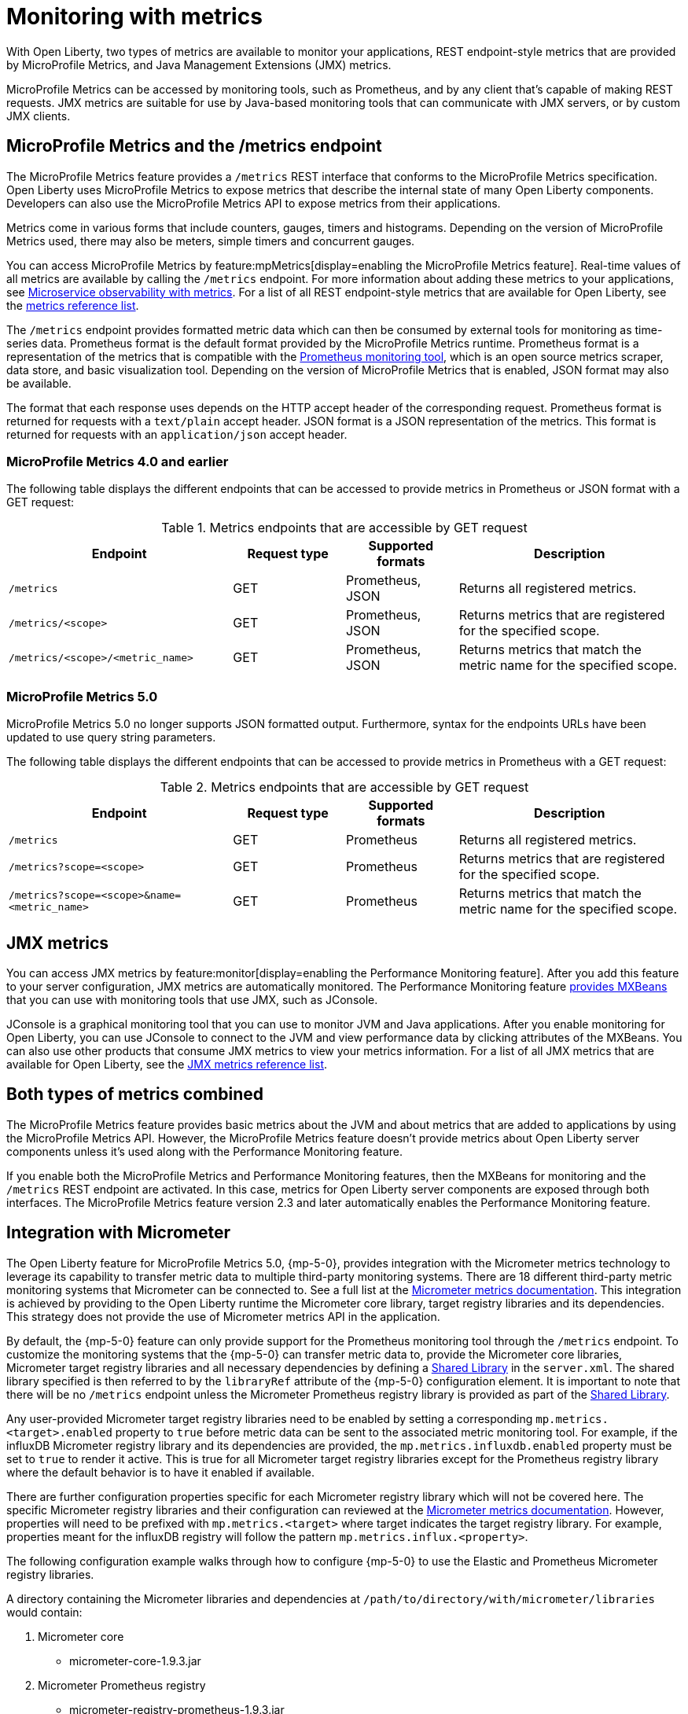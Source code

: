 // Copyright (c) 2020, 2023 IBM Corporation and others.
// Licensed under Creative Commons Attribution-NoDerivatives
// 4.0 International (CC BY-ND 4.0)
//   https://creativecommons.org/licenses/by-nd/4.0/
//
// Contributors:
//     IBM Corporation
//
:page-layout: general-reference
:page-type: general
:page-description: With Open Liberty, two types of metrics are available to monitor your applications, REST endpoint-style metrics that are provided by MicroProfile Metrics, and Java Management Extensions (JMX) metrics.
:seo-title: Monitoring with metrics - OpenLiberty.io
:seo-description: With Open Liberty, two types of metrics are available to monitor your applications, REST endpoint-style metrics that are provided by MicroProfile Metrics, and Java Management Extensions (JMX) metrics.
= Monitoring with metrics

With Open Liberty, two types of metrics are available to monitor your applications, REST endpoint-style metrics that are provided by MicroProfile Metrics, and Java Management Extensions (JMX) metrics.

MicroProfile Metrics can be accessed by monitoring tools, such as Prometheus, and by any client that's capable of making REST requests.
JMX metrics are suitable for use by Java-based monitoring tools that can communicate with JMX servers, or by custom JMX clients.

== MicroProfile Metrics and the /metrics endpoint
The MicroProfile Metrics feature provides a `/metrics` REST interface that conforms to the MicroProfile Metrics specification.
Open Liberty uses MicroProfile Metrics to expose metrics that describe the internal state of many Open Liberty components.
Developers can also use the MicroProfile Metrics API to expose metrics from their applications.

Metrics come in various forms that include counters, gauges, timers and histograms. Depending on the version of MicroProfile Metrics used, there may also be meters, simple timers and concurrent gauges.

You can access MicroProfile Metrics by feature:mpMetrics[display=enabling the MicroProfile Metrics feature].
Real-time values of all metrics are available by calling the `/metrics` endpoint.
For more information about adding these metrics to your applications, see xref:microservice-observability-metrics.adoc[Microservice observability with metrics].
For a list of all REST endpoint-style metrics that are available for Open Liberty, see the xref:metrics-list.adoc[metrics reference list].

The `/metrics` endpoint provides formatted metric data which can then be consumed by external tools for monitoring as time-series data. Prometheus format is the default format provided by the MicroProfile Metrics runtime. Prometheus format is a representation of the metrics that is compatible with the https://prometheus.io/[Prometheus monitoring tool], which is an open source metrics scraper, data store, and basic visualization tool. Depending on the version of MicroProfile Metrics that is enabled, JSON format may also be available. +

The format that each response uses depends on the HTTP accept header of the corresponding request.
Prometheus format is returned for requests with a `text/plain` accept header.
JSON format is a JSON representation of the metrics.
This format is returned for requests with an `application/json` accept header.

=== MicroProfile Metrics 4.0 and earlier 

The following table displays the different endpoints that can be accessed to provide metrics in Prometheus or JSON format with a GET request:

.Metrics endpoints that are accessible by GET request
[%header,cols="6,3,3,6"]
|===
|Endpoint |Request type |Supported formats |Description

|`/metrics`
|GET
|Prometheus, JSON
|Returns all registered metrics.

|`/metrics/<scope>`
|GET
|Prometheus, JSON
|Returns metrics that are registered for the specified scope.

|`/metrics/<scope>/<metric_name>`
|GET
|Prometheus, JSON
|Returns metrics that match the metric name for the specified scope.
|===

=== MicroProfile Metrics 5.0 

MicroProfile Metrics 5.0 no longer supports JSON formatted output. Furthermore, syntax for the endpoints URLs have been updated to use query string parameters. 

The following table displays the different endpoints that can be accessed to provide metrics in Prometheus with a GET request:

.Metrics endpoints that are accessible by GET request
[%header,cols="6,3,3,6"]
|===
|Endpoint |Request type |Supported formats |Description

|`/metrics`
|GET
|Prometheus
|Returns all registered metrics.

|`/metrics?scope=<scope>`
|GET
|Prometheus
|Returns metrics that are registered for the specified scope.

|`/metrics?scope=<scope>&name=<metric_name>`
|GET
|Prometheus
|Returns metrics that match the metric name for the specified scope.
|===

== JMX metrics
You can access JMX metrics by feature:monitor[display=enabling the Performance Monitoring feature].
After you add this feature to your server configuration, JMX metrics are automatically monitored.
The Performance Monitoring feature https://docs.oracle.com/javase/tutorial/jmx/mbeans/mxbeans.html[provides MXBeans] that you can use with monitoring tools that use JMX, such as JConsole.

JConsole is a graphical monitoring tool that you can use to monitor JVM and Java applications.
After you enable monitoring for Open Liberty, you can use JConsole to connect to the JVM and view performance data by clicking attributes of the MXBeans.
You can also use other products that consume JMX metrics to view your metrics information.
For a list of all JMX metrics that are available for Open Liberty, see the xref:jmx-metrics-list.adoc[JMX metrics reference list].

== Both types of metrics combined
The MicroProfile Metrics feature provides basic metrics about the JVM and about metrics that are added to applications by using the MicroProfile Metrics API.
However, the MicroProfile Metrics feature doesn't provide metrics about Open Liberty server components unless it's used along with the Performance Monitoring feature.

If you enable both the MicroProfile Metrics and Performance Monitoring features, then the MXBeans for monitoring and the `/metrics` REST endpoint are activated.
In this case, metrics for Open Liberty server components are exposed through both interfaces.
The MicroProfile Metrics feature version 2.3 and later automatically enables the Performance Monitoring feature.

==  Integration with Micrometer

The Open Liberty feature for MicroProfile Metrics 5.0, {mp-5-0}, provides integration with the Micrometer metrics technology to leverage its capability to transfer metric data to multiple third-party monitoring systems. There are 18 different third-party metric monitoring systems that Micrometer can be connected to. See a full list at the https://micrometer.io/docs[Micrometer metrics documentation]. This integration is achieved by providing to the Open Liberty runtime the Micrometer core library, target registry libraries and its dependencies. This strategy does not provide the use of Micrometer metrics API in the application.

By default, the {mp-5-0} feature can only provide support for the Prometheus monitoring tool through the `/metrics` endpoint. To customize the monitoring systems that the {mp-5-0} can transfer metric data to, provide the Micrometer core libraries, Micrometer target registry libraries and all necessary dependencies by defining a https://openliberty.io/docs/latest/reference/config/library.html[Shared Library] in the `server.xml`. The shared library specified is then referred to by the `libraryRef` attribute of the {mp-5-0} configuration element. It is important to note that there will be no `/metrics` endpoint unless the Micrometer Prometheus registry library is provided as part of the https://openliberty.io/docs/latest/reference/config/library.html[Shared Library].

Any user-provided Micrometer target registry libraries need to be enabled by setting a corresponding `mp.metrics.<target>.enabled` property to `true` before metric data can be sent to the associated  metric monitoring tool. For example, if the influxDB Micrometer registry library and its dependencies are provided, the `mp.metrics.influxdb.enabled` property must be set to `true` to render it active. This is true for all Micrometer target registry libraries except for the Prometheus registry library where the default behavior is to have it enabled if available.

There are further configuration properties specific for each Micrometer registry library which will not be covered here. The specific Micrometer registry libraries and their configuration can reviewed at the https://micrometer.io/docs[Micrometer metrics documentation]. However, properties will need to be prefixed with `mp.metrics.<target>` where target indicates the target registry library. For example, properties meant for the influxDB registry will follow the pattern `mp.metrics.influx.<property>`.

The following configuration example walks through how to configure {mp-5-0} to use the Elastic and Prometheus Micrometer registry libraries.


A directory containing the Micrometer libraries and dependencies at `/path/to/directory/with/micrometer/libraries` would contain:

1. Micrometer core
    - micrometer-core-1.9.3.jar
2. Micrometer Prometheus registry
    - micrometer-registry-prometheus-1.9.3.jar
3. Micrometer Prometheus registry's dependencies
    - HdrHistogram-2.1.12.jar
    - LatencyUtils-2.0.3.jar
    - simpleclient-0.15.0.jar
    - simpleclient_common-0.15.0.jar
    - simpleclient_tracer_common-0.15.0.jar
    - simpleclient_tracer_otel-0.15.0.jar
    - simpleclient_tracer_otel_agent-0.15.0.jar
4. Micrometer Elastic registry
    - micrometer-registry-elastic-1.9.3.jar
5. Micrometer Elastic registry's dependencies
    - slf4j-api-1.7.36.jar

The corresponding `server.xml` would look like:
```
    <mpMetrics authentication="false" libraryRef="micrometerLibrary"/>

    <variable name="mp.metrics.prometheus.enabled" value="true" /> <!-- redundant as default is true -->

    <variable name="mp.metrics.elastic.enabled" value="true" />
    <variable name="mp.metrics.elastic.index" value="micrometer-metrics" />

	<library id="micrometerLibrary">
		<fileset dir="/path/to/directory/with/micrometer/libraries" includes="*.jar" />
	</library>
    
```